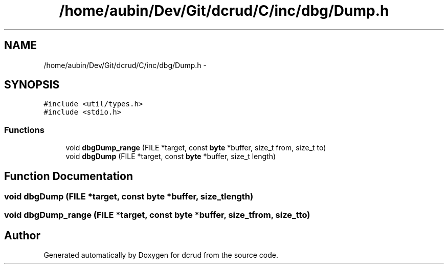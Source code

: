 .TH "/home/aubin/Dev/Git/dcrud/C/inc/dbg/Dump.h" 3 "Mon Dec 14 2015" "Version 0.0.0" "dcrud" \" -*- nroff -*-
.ad l
.nh
.SH NAME
/home/aubin/Dev/Git/dcrud/C/inc/dbg/Dump.h \- 
.SH SYNOPSIS
.br
.PP
\fC#include <util/types\&.h>\fP
.br
\fC#include <stdio\&.h>\fP
.br

.SS "Functions"

.in +1c
.ti -1c
.RI "void \fBdbgDump_range\fP (FILE *target, const \fBbyte\fP *buffer, size_t from, size_t to)"
.br
.ti -1c
.RI "void \fBdbgDump\fP (FILE *target, const \fBbyte\fP *buffer, size_t length)"
.br
.in -1c
.SH "Function Documentation"
.PP 
.SS "void dbgDump (FILE *target, const \fBbyte\fP *buffer, size_tlength)"

.SS "void dbgDump_range (FILE *target, const \fBbyte\fP *buffer, size_tfrom, size_tto)"

.SH "Author"
.PP 
Generated automatically by Doxygen for dcrud from the source code\&.
